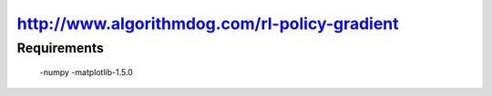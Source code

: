 ======================
http://www.algorithmdog.com/rl-policy-gradient
======================

Requirements
---------------
 -numpy
 -matplotlib-1.5.0


